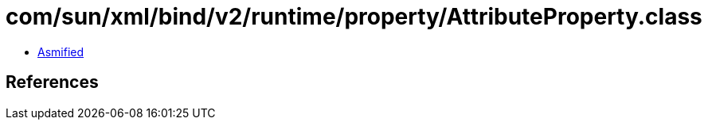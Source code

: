 = com/sun/xml/bind/v2/runtime/property/AttributeProperty.class

 - link:AttributeProperty-asmified.java[Asmified]

== References

